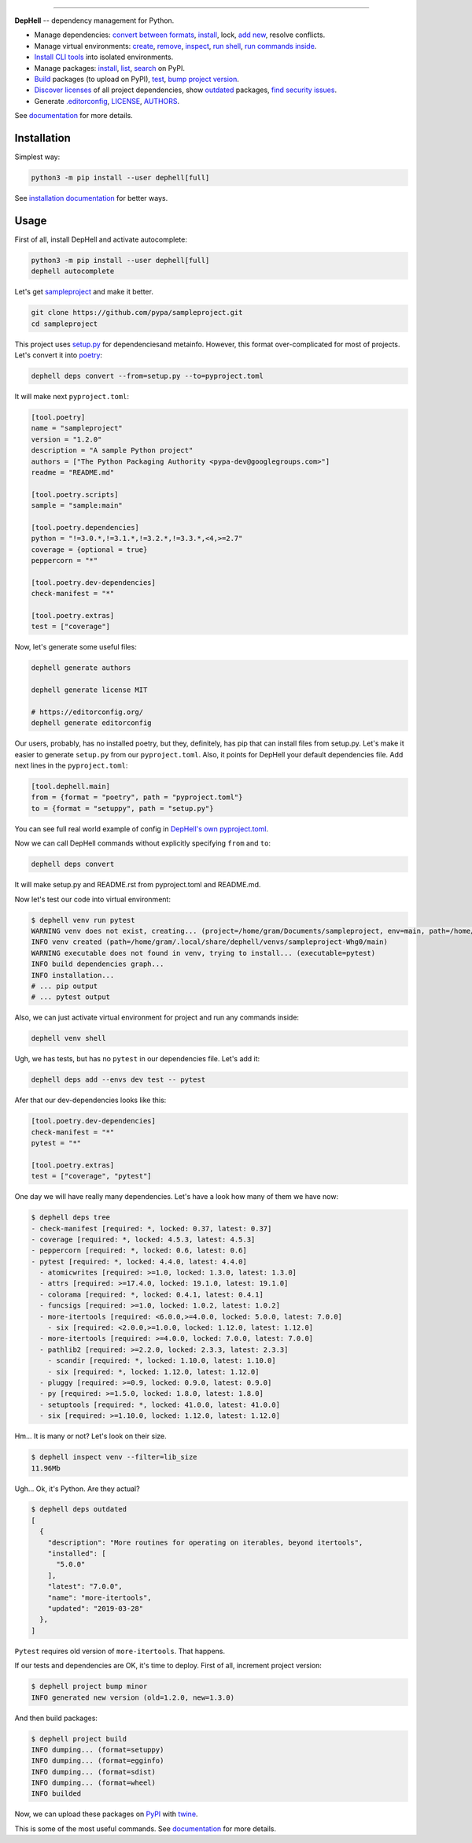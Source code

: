 

.. image:: ./assets/logo.png
   :target: ./assets/logo.png
   :alt: DepHell

=============================================================================


.. image:: https://img.shields.io/pypi/l/dephell.svg
   :target: https://github.com/dephell/dephell/blob/master/LICENSE
   :alt: MIT License


.. image:: https://travis-ci.org/dephell/dephell.svg?branch=master
   :target: https://travis-ci.org/dephell/dephell
   :alt: Travis CI


.. image:: ./assets/badge.svg
   :target: ./docs/badge.md
   :alt: Powered by DepHell


**DepHell** -- dependency management for Python.


* Manage dependencies: `convert between formats <https://dephell.readthedocs.io/en/latest/cmd-deps-convert.html>`_\ , `install <https://dephell.readthedocs.io/en/latest/cmd-deps-install.html>`_\ , lock, `add new <https://dephell.readthedocs.io/en/latest/cmd-deps-add.html>`_\ , resolve conflicts.
* Manage virtual environments: `create <https://dephell.readthedocs.io/en/latest/cmd-venv-create.html>`_\ , `remove <https://dephell.readthedocs.io/en/latest/cmd-venv-destroy.html>`_\ , `inspect <https://dephell.readthedocs.io/en/latest/cmd-inspect-venv.html>`_\ , `run shell <https://dephell.readthedocs.io/en/latest/cmd-venv-shell.html>`_\ , `run commands inside <https://dephell.readthedocs.io/en/latest/cmd-venv-run.html>`_.
* `Install CLI tools <https://dephell.readthedocs.io/en/latest/cmd-jail-install.html>`_ into isolated environments.
* Manage packages: `install <https://dephell.readthedocs.io/en/latest/cmd-package-install.html>`_\ , `list <https://dephell.readthedocs.io/en/latest/cmd-package-list.html>`_\ , `search <https://dephell.readthedocs.io/en/latest/cmd-package-search.html>`_ on PyPI.
* `Build <https://dephell.readthedocs.io/en/latest/cmd-project-build.html>`_ packages (to upload on PyPI), `test <https://dephell.readthedocs.io/en/latest/cmd-project-test.html>`_\ , `bump project version <https://dephell.readthedocs.io/en/latest/cmd-project-bump.html>`_.
* `Discover licenses <https://dephell.readthedocs.io/en/latest/cmd-deps-licenses.html>`_ of all project dependencies, show `outdated <https://dephell.readthedocs.io/en/latest/cmd-deps-outdated.html>`_ packages, `find security issues <https://dephell.readthedocs.io/en/latest/cmd-deps-audit.html>`_.
* Generate `.editorconfig <https://dephell.readthedocs.io/en/latest/cmd-generate-editorconfig.html>`_\ , `LICENSE <https://dephell.readthedocs.io/en/latest/cmd-generate-license.html>`_\ , `AUTHORS <https://dephell.readthedocs.io/en/latest/cmd-generate-authors.html>`_.

See `documentation <https://dephell.readthedocs.io/>`_ for more details.

Installation
------------

Simplest way:

.. code-block:: bash

   python3 -m pip install --user dephell[full]

See `installation documentation <https://dephell.readthedocs.io/en/latest/installation.html>`_ for better ways.

Usage
-----

First of all, install DepHell and activate autocomplete:

.. code-block:: bash

   python3 -m pip install --user dephell[full]
   dephell autocomplete

Let's get `sampleproject <https://github.com/pypa/sampleproject>`_ and make it better.

.. code-block:: bash

   git clone https://github.com/pypa/sampleproject.git
   cd sampleproject

This project uses `setup.py <https://docs.python.org/3/distutils/setupscript.html>`_ for dependenciesand metainfo. However, this format over-complicated for most of projects. Let's convert it into `poetry <https://poetry.eustace.io/docs/pyproject/>`_\ :

.. code-block:: bash

   dephell deps convert --from=setup.py --to=pyproject.toml

It will make next ``pyproject.toml``\ :

.. code-block:: toml

   [tool.poetry]
   name = "sampleproject"
   version = "1.2.0"
   description = "A sample Python project"
   authors = ["The Python Packaging Authority <pypa-dev@googlegroups.com>"]
   readme = "README.md"

   [tool.poetry.scripts]
   sample = "sample:main"

   [tool.poetry.dependencies]
   python = "!=3.0.*,!=3.1.*,!=3.2.*,!=3.3.*,<4,>=2.7"
   coverage = {optional = true}
   peppercorn = "*"

   [tool.poetry.dev-dependencies]
   check-manifest = "*"

   [tool.poetry.extras]
   test = ["coverage"]

Now, let's generate some useful files:

.. code-block:: bash

   dephell generate authors

   dephell generate license MIT

   # https://editorconfig.org/
   dephell generate editorconfig

Our users, probably, has no installed poetry, but they, definitely, has pip that can install files from setup.py. Let's make it easier to generate ``setup.py`` from our ``pyproject.toml``. Also, it points for DepHell your default dependencies file. Add next lines in the ``pyproject.toml``\ :

.. code-block:: toml

   [tool.dephell.main]
   from = {format = "poetry", path = "pyproject.toml"}
   to = {format = "setuppy", path = "setup.py"}

You can see full real world example of config in `DepHell's own pyproject.toml <./pyproject.toml>`_.

Now we can call DepHell commands without explicitly specifying ``from`` and ``to``\ :

.. code-block:: bash

   dephell deps convert

It will make setup.py and README.rst from pyproject.toml and README.md.

Now let's test our code into virtual environment:

.. code-block:: bash

   $ dephell venv run pytest
   WARNING venv does not exist, creating... (project=/home/gram/Documents/sampleproject, env=main, path=/home/gram/.local/share/dephell/venvs/sampleproject-Whg0/main)
   INFO venv created (path=/home/gram/.local/share/dephell/venvs/sampleproject-Whg0/main)
   WARNING executable does not found in venv, trying to install... (executable=pytest)
   INFO build dependencies graph...
   INFO installation...
   # ... pip output
   # ... pytest output

Also, we can just activate virtual environment for project and run any commands inside:

.. code-block:: bash

   dephell venv shell

Ugh, we has tests, but has no ``pytest`` in our dependencies file. Let's add it:

.. code-block:: bash

   dephell deps add --envs dev test -- pytest

Afer that our dev-dependencies looks like this:

.. code-block:: toml

   [tool.poetry.dev-dependencies]
   check-manifest = "*"
   pytest = "*"

   [tool.poetry.extras]
   test = ["coverage", "pytest"]

One day we will have really many dependencies. Let's have a look how many of them we have now:

.. code-block:: bash

   $ dephell deps tree
   - check-manifest [required: *, locked: 0.37, latest: 0.37]
   - coverage [required: *, locked: 4.5.3, latest: 4.5.3]
   - peppercorn [required: *, locked: 0.6, latest: 0.6]
   - pytest [required: *, locked: 4.4.0, latest: 4.4.0]
     - atomicwrites [required: >=1.0, locked: 1.3.0, latest: 1.3.0]
     - attrs [required: >=17.4.0, locked: 19.1.0, latest: 19.1.0]
     - colorama [required: *, locked: 0.4.1, latest: 0.4.1]
     - funcsigs [required: >=1.0, locked: 1.0.2, latest: 1.0.2]
     - more-itertools [required: <6.0.0,>=4.0.0, locked: 5.0.0, latest: 7.0.0]
       - six [required: <2.0.0,>=1.0.0, locked: 1.12.0, latest: 1.12.0]
     - more-itertools [required: >=4.0.0, locked: 7.0.0, latest: 7.0.0]
     - pathlib2 [required: >=2.2.0, locked: 2.3.3, latest: 2.3.3]
       - scandir [required: *, locked: 1.10.0, latest: 1.10.0]
       - six [required: *, locked: 1.12.0, latest: 1.12.0]
     - pluggy [required: >=0.9, locked: 0.9.0, latest: 0.9.0]
     - py [required: >=1.5.0, locked: 1.8.0, latest: 1.8.0]
     - setuptools [required: *, locked: 41.0.0, latest: 41.0.0]
     - six [required: >=1.10.0, locked: 1.12.0, latest: 1.12.0]

Hm... It is many or not? Let's look on their size.

.. code-block:: bash

   $ dephell inspect venv --filter=lib_size
   11.96Mb

Ugh... Ok, it's Python. Are they actual?

.. code-block:: bash

   $ dephell deps outdated
   [
     {
       "description": "More routines for operating on iterables, beyond itertools",
       "installed": [
         "5.0.0"
       ],
       "latest": "7.0.0",
       "name": "more-itertools",
       "updated": "2019-03-28"
     },
   ]

``Pytest`` requires old version of ``more-itertools``. That happens.

If our tests and dependencies are OK, it's time to deploy. First of all, increment project version:

.. code-block:: bash

   $ dephell project bump minor
   INFO generated new version (old=1.2.0, new=1.3.0)

And then build packages:

.. code-block:: bash

   $ dephell project build
   INFO dumping... (format=setuppy)
   INFO dumping... (format=egginfo)
   INFO dumping... (format=sdist)
   INFO dumping... (format=wheel)
   INFO builded

Now, we can upload these packages on `PyPI <https://pypi.org/>`_ with `twine <https://github.com/pypa/twine/>`_.

This is some of the most useful commands. See `documentation <https://dephell.readthedocs.io/>`_ for more details.
